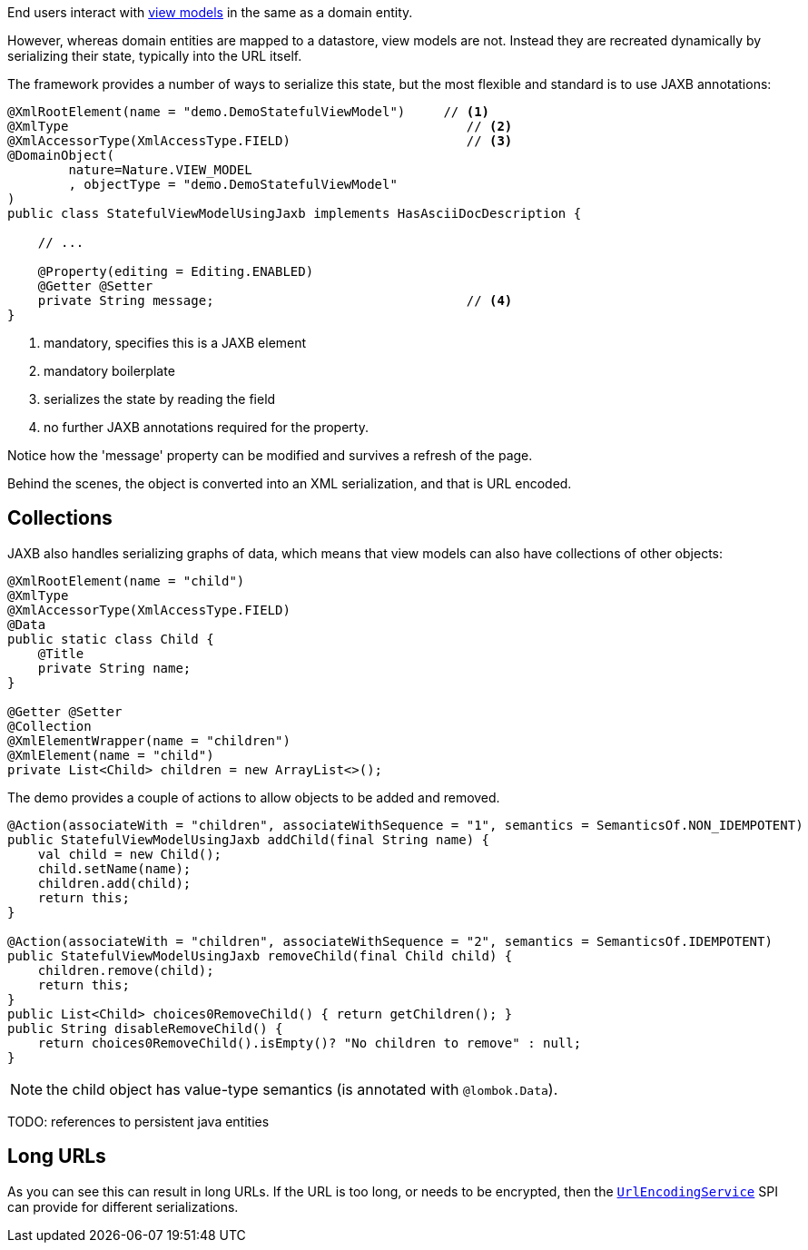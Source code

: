 End users interact with link:https://isis.apache.org/userguide/${ISIS_VERSION}/fun/overview.html#view-models[view models] in the same as a domain entity.

However, whereas domain entities are mapped to a datastore, view models are not.
Instead they are recreated dynamically by serializing their state, typically into the URL itself.

The framework provides a number of ways to serialize this state, but the most flexible and standard is to use JAXB annotations:

[source,java]
----
@XmlRootElement(name = "demo.DemoStatefulViewModel")     // <.>
@XmlType                                                    // <.>
@XmlAccessorType(XmlAccessType.FIELD)                       // <.>
@DomainObject(
        nature=Nature.VIEW_MODEL
        , objectType = "demo.DemoStatefulViewModel"
)
public class StatefulViewModelUsingJaxb implements HasAsciiDocDescription {

    // ...

    @Property(editing = Editing.ENABLED)
    @Getter @Setter
    private String message;                                 // <.>
}
----

<.> mandatory, specifies this is a JAXB element
<.> mandatory boilerplate
<.> serializes the state by reading the field
<.> no further JAXB annotations required for the property.

Notice how the 'message' property can be modified and survives a refresh of the page.

Behind the scenes, the object is converted into an XML serialization, and that is URL encoded.


== Collections

JAXB also handles serializing graphs of data, which means that view models can also have collections of other objects:

[source,java,indent=0]
----
    @XmlRootElement(name = "child")
    @XmlType
    @XmlAccessorType(XmlAccessType.FIELD)
    @Data
    public static class Child {
        @Title
        private String name;
    }

    @Getter @Setter
    @Collection
    @XmlElementWrapper(name = "children")
    @XmlElement(name = "child")
    private List<Child> children = new ArrayList<>();
----

The demo provides a couple of actions to allow objects to be added and removed.

[source,java,indent=0]
----
    @Action(associateWith = "children", associateWithSequence = "1", semantics = SemanticsOf.NON_IDEMPOTENT)
    public StatefulViewModelUsingJaxb addChild(final String name) {
        val child = new Child();
        child.setName(name);
        children.add(child);
        return this;
    }

    @Action(associateWith = "children", associateWithSequence = "2", semantics = SemanticsOf.IDEMPOTENT)
    public StatefulViewModelUsingJaxb removeChild(final Child child) {
        children.remove(child);
        return this;
    }
    public List<Child> choices0RemoveChild() { return getChildren(); }
    public String disableRemoveChild() {
        return choices0RemoveChild().isEmpty()? "No children to remove" : null;
    }


----

NOTE: the child object has value-type semantics (is annotated with `@lombok.Data`).

TODO: references to persistent java entities

== Long URLs

As you can see this can result in long URLs.
If the URL is too long, or needs to be encrypted, then the link:https://isis.apache.org/refguide/${ISIS_VERSION}/applib-svc/UrlEncodingService.html[`UrlEncodingService`] SPI can provide for different serializations.


